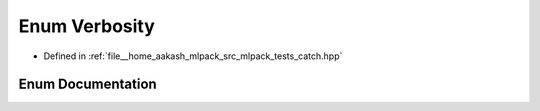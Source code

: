 .. _exhale_enum_namespaceCatch_1abf3be10d03894afb391f3a2935e3b313:

Enum Verbosity
==============

- Defined in :ref:`file__home_aakash_mlpack_src_mlpack_tests_catch.hpp`


Enum Documentation
------------------


.. doxygenenum:: Catch::Verbosity
